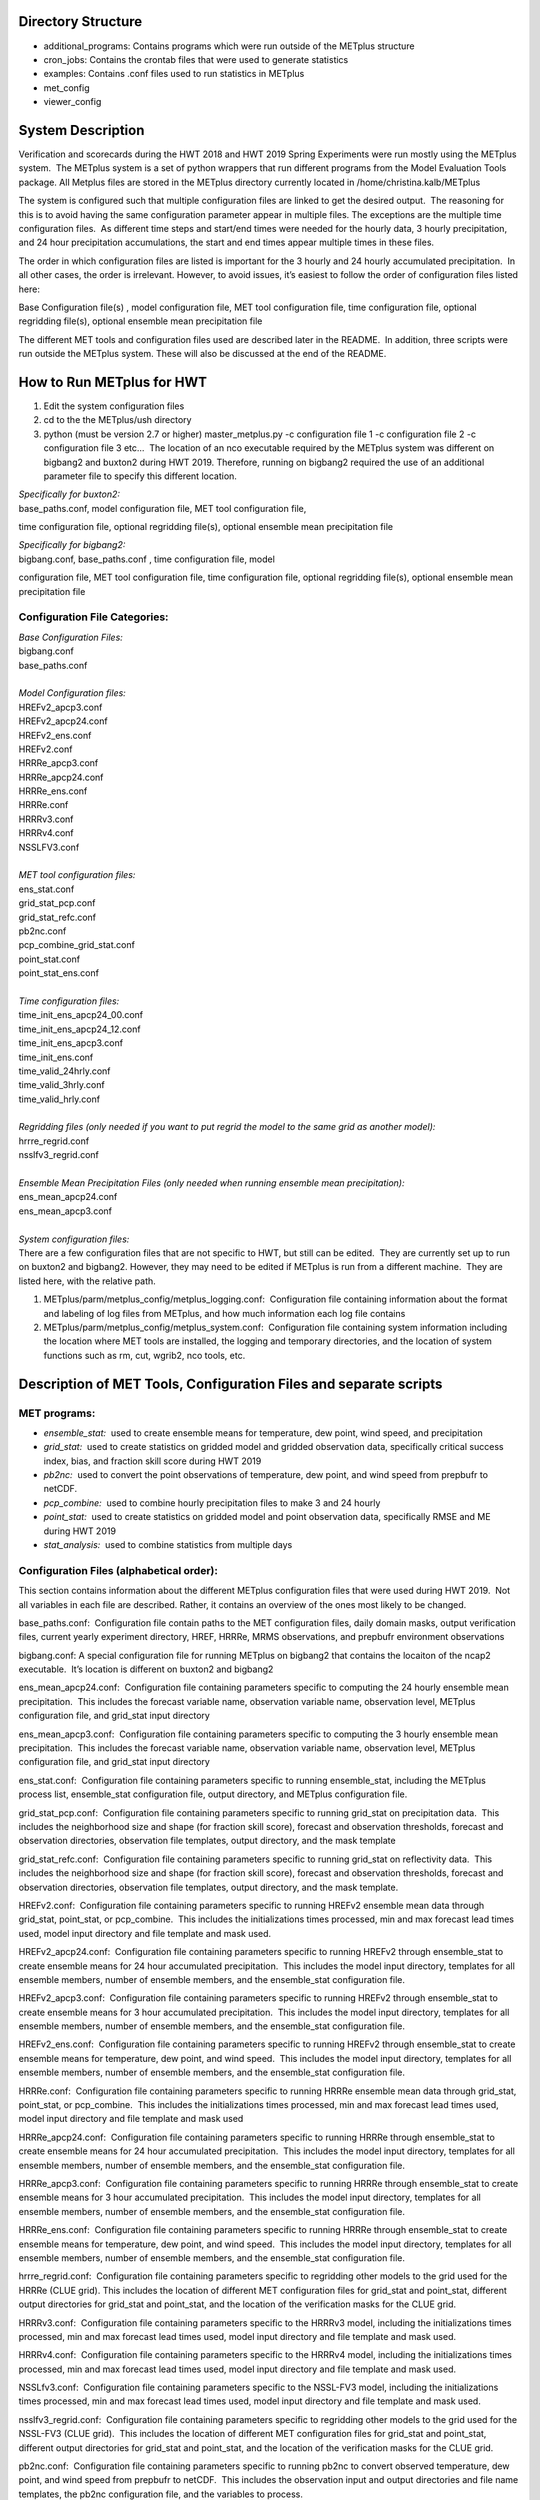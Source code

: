 **Directory Structure**
=======================
* additional_programs: Contains programs which were run outside of the METplus structure
* cron_jobs:  Contains the crontab files that were used to generate statistics
* examples:  Contains .conf files used to run statistics in METplus
* met_config
* viewer_config

**System Description**
======================

Verification and scorecards during the HWT 2018 and HWT 2019 Spring Experiments were run mostly using the METplus system.  The METplus system is a set of python wrappers that run different programs from the Model Evaluation Tools package. All Metplus files are stored in the METplus directory currently located in /home/christina.kalb/METplus

The system is configured such that multiple configuration files are linked to get the desired output.  The reasoning for this is to avoid having the same configuration parameter appear in multiple files. The exceptions are the multiple time configuration files.  As different time steps and start/end times were needed for the hourly data, 3 hourly precipitation, and 24 hour precipitation accumulations, the start and end times appear multiple times in these files.  

The order in which configuration files are listed is important for the 3 hourly and 24 hourly accumulated precipitation.  In all other cases, the order is irrelevant. However, to avoid issues, it’s easiest to follow the order of configuration files listed here:

Base Configuration file(s) , model configuration file, MET tool configuration file, time configuration file, optional regridding file(s), optional ensemble mean precipitation file

The different MET tools and configuration files used are described later in the README.  In addition, three scripts were run outside the METplus system. These will also be discussed at the end of the README.  

**How to Run METplus for HWT**
======================

1. Edit the system configuration files
2. cd to the the METplus/ush directory
3. python (must be version 2.7 or higher) master_metplus.py -c configuration file 1 -c configuration file 2 -c configuration file 3 etc…  The location of an nco executable required by the METplus system was different on bigbang2 and buxton2 during HWT 2019.  Therefore, running on bigbang2 required the use of an additional    parameter file to specify this different location.

| *Specifically for buxton2:*
| base_paths.conf, model configuration file, MET tool configuration file,
time configuration file, optional regridding file(s), optional ensemble
mean precipitation file
 
| *Specifically for bigbang2:*
| bigbang.conf, base_paths.conf , time configuration file, model
configuration file, MET tool configuration file, time configuration
file, optional regridding file(s), optional ensemble mean precipitation
file

**Configuration File Categories:**
__________________________________
| *Base Configuration Files:*
| bigbang.conf
| base_paths.conf
| 
| *Model Configuration files:*
| HREFv2_apcp3.conf
| HREFv2_apcp24.conf
| HREFv2_ens.conf
| HREFv2.conf
| HRRRe_apcp3.conf
| HRRRe_apcp24.conf
| HRRRe_ens.conf
| HRRRe.conf
| HRRRv3.conf
| HRRRv4.conf
| NSSLFV3.conf
| 
| *MET tool configuration files:*
| ens_stat.conf
| grid_stat_pcp.conf
| grid_stat_refc.conf
| pb2nc.conf
| pcp_combine_grid_stat.conf
| point_stat.conf
| point_stat_ens.conf
| 
| *Time configuration files:*
| time_init_ens_apcp24_00.conf
| time_init_ens_apcp24_12.conf
| time_init_ens_apcp3.conf
| time_init_ens.conf
| time_valid_24hrly.conf
| time_valid_3hrly.conf
| time_valid_hrly.conf
| 
| *Regridding files (only needed if you want to put regrid the model to the same grid as another model):*
| hrrre_regrid.conf
| nsslfv3_regrid.conf
| 
| *Ensemble Mean Precipitation Files (only needed when running ensemble mean precipitation):*
| ens_mean_apcp24.conf
| ens_mean_apcp3.conf
| 
| *System configuration files:*
| There are a few configuration files that are not specific to HWT, but still can be edited.  They are currently set up to run on buxton2 and bigbang2. However, they may need to be edited if METplus is run from a different machine.  They are listed here, with the relative path. 

1. METplus/parm/metplus_config/metplus_logging.conf:  Configuration file containing information about the format and labeling of log files from METplus, and how much information each log file contains
2. METplus/parm/metplus_config/metplus_system.conf:  Configuration file containing system information including the location where MET tools are installed, the logging and temporary directories, and the location of system functions such as rm, cut, wgrib2, nco tools, etc.

**Description of MET Tools, Configuration Files and separate scripts**
======================================================================

**MET programs:**
_________________
* *ensemble_stat:*  used to create ensemble means for temperature, dew point, wind speed, and precipitation
* *grid_stat:*  used to create statistics on gridded model and gridded observation data, specifically critical success index, bias, and fraction skill score during HWT 2019
* *pb2nc:*  used to convert the point observations of temperature, dew point, and wind speed from prepbufr to netCDF.
* *pcp_combine:*  used to combine hourly precipitation files to make 3 and 24 hourly
* *point_stat:*  used to create statistics on gridded model and point observation data, specifically RMSE and ME during HWT 2019
* *stat_analysis:*  used to combine statistics from multiple days

**Configuration Files (alphabetical order):**
_____________________________________________

This section contains information about the different METplus
configuration files that were used during HWT 2019.  Not all variables
in each file are described. Rather, it contains an overview of the ones
most likely to be changed.

base_paths.conf:  Configuration file contain paths to the MET
configuration files, daily domain masks, output verification files,
current yearly experiment directory, HREF, HRRRe, MRMS observations, and
prepbufr environment observations

bigbang.conf: A special configuration file for running METplus on
bigbang2 that contains the locaiton of the ncap2 executable.  It’s
location is different on buxton2 and bigbang2

ens_mean_apcp24.conf:  Configuration file containing parameters specific
to computing the 24 hourly ensemble mean precipitation.  This includes
the forecast variable name, observation variable name, observation
level, METplus configuration file, and grid_stat input directory

ens_mean_apcp3.conf:  Configuration file containing parameters specific
to computing the 3 hourly ensemble mean precipitation.  This includes
the forecast variable name, observation variable name, observation
level, METplus configuration file, and grid_stat input directory

ens_stat.conf:  Configuration file containing parameters specific to
running ensemble_stat, including the METplus process list, ensemble_stat
configuration file, output directory, and METplus configuration file.

grid_stat_pcp.conf:  Configuration file containing parameters specific
to running grid_stat on precipitation data.  This includes the
neighborhood size and shape (for fraction skill score), forecast and
observation thresholds, forecast and observation directories,
observation file templates, output directory, and the mask template

grid_stat_refc.conf:  Configuration file containing parameters specific
to running grid_stat on reflectivity data.  This includes the
neighborhood size and shape (for fraction skill score), forecast and
observation thresholds, forecast and observation directories,
observation file templates, output directory, and the mask template.

HREFv2.conf:  Configuration file containing parameters specific to
running HREFv2 ensemble mean data through grid_stat, point_stat, or
pcp_combine.  This includes the initializations times processed, min and
max forecast lead times used, model input directory and file template
and mask used.

HREFv2_apcp24.conf:  Configuration file containing parameters specific
to running HREFv2 through ensemble_stat to create ensemble means for 24
hour accumulated precipitation.  This includes the model input
directory, templates for all ensemble members, number of ensemble
members, and the ensemble_stat configuration file.

HREFv2_apcp3.conf:  Configuration file containing parameters specific to
running HREFv2 through ensemble_stat to create ensemble means for 3 hour
accumulated precipitation.  This includes the model input directory,
templates for all ensemble members, number of ensemble members, and the
ensemble_stat configuration file.

HREFv2_ens.conf:  Configuration file containing parameters specific to
running HREFv2 through ensemble_stat to create ensemble means for
temperature, dew point, and wind speed.  This includes the model input
directory, templates for all ensemble members, number of ensemble
members, and the ensemble_stat configuration file.

HRRRe.conf:  Configuration file containing parameters specific to
running HRRRe ensemble mean data through grid_stat, point_stat, or
pcp_combine.  This includes the initializations times processed, min and
max forecast lead times used, model input directory and file template
and mask used

HRRRe_apcp24.conf:  Configuration file containing parameters specific to
running HRRRe through ensemble_stat to create ensemble means for 24 hour
accumulated precipitation.  This includes the model input directory,
templates for all ensemble members, number of ensemble members, and the
ensemble_stat configuration file.

HRRRe_apcp3.conf:  Configuration file containing parameters specific to
running HRRRe through ensemble_stat to create ensemble means for 3 hour
accumulated precipitation.  This includes the model input directory,
templates for all ensemble members, number of ensemble members, and the
ensemble_stat configuration file.

HRRRe_ens.conf:  Configuration file containing parameters specific to
running HRRRe through ensemble_stat to create ensemble means for
temperature, dew point, and wind speed.  This includes the model input
directory, templates for all ensemble members, number of ensemble
members, and the ensemble_stat configuration file.

hrrre_regrid.conf:  Configuration file containing parameters specific to
regridding other models to the grid used for the HRRRe (CLUE grid). 
This includes the location of different MET configuration files for
grid_stat and point_stat, different output directories for grid_stat and
point_stat, and the location of the verification masks for the CLUE
grid.

HRRRv3.conf:  Configuration file containing parameters specific to the
HRRRv3 model, including the initializations times processed, min and max
forecast lead times used, model input directory and file template and
mask used.

HRRRv4.conf:  Configuration file containing parameters specific to the
HRRRv4 model, including the initializations times processed, min and max
forecast lead times used, model input directory and file template and
mask used.

NSSLfv3.conf:  Configuration file containing parameters specific to the
NSSL-FV3 model, including the initializations times processed, min and
max forecast lead times used, model input directory and file template
and mask used.

nsslfv3_regrid.conf:  Configuration file containing parameters specific
to regridding other models to the grid used for the NSSL-FV3 (CLUE
grid).  This includes the location of different MET configuration files
for grid_stat and point_stat, different output directories for grid_stat
and point_stat, and the location of the verification masks for the CLUE
grid.

pb2nc.conf:  Configuration file containing parameters specific to
running pb2nc to convert observed temperature, dew point, and wind speed
from prepbufr to netCDF.  This includes the observation input and output
directories and file name templates, the pb2nc configuration file, and
the variables to process.

pcp_combine_grid_stat.conf:  Configuration file containing parameter
specific to running grid_stat on precipitation data.  This includes the
neighborhood size and shape (for computing FSS), the precipitation
thresholds to use for the model and observation data, the input and
output directories and templates for pcp_combine for the model, and
pcop_combine and grid_stat for the observations, and the verification
mask template.

point_stat.conf:  Configuration file containing parameters specific to
running statistics using point_stat on the deterministic model
temperature, dew point, and wind speed compared to the point
observations for these same variables.  This includes the location of
the point_stat configuration file, model and observation names, levels,
and thresholds for temperature, dew point, and wind speed, input
directories and templates for the model and observations, the location
of the output directory, and the location of the verification mask.

point_stat_ens.conf:  Configuration file containing parameters specific
to running statistics using point_stat on the ensemble mean temperature,
dew point, and wind speed compared to the point observations for these
same variables.  This includes the location of the point_stat
configuration file, model and observation names, levels, and thresholds
for temperature, dew point, and wind speed, input directories and
templates for the model and observations, the location of the output
directory, and the location of the verification mask.

time_init_ens_apcp24_00.conf:  Configuration file containing parameters
specific to running statistics on ensembles (generated at 0000 UTC) by
initialization time on 24 hourly lead times, including the
initialization time format, initialization begin and end times,
initialization increment, lead times to process, and forecast variable
level.

time_init_ens_apcp24_12.conf:  Configuration file containing parameters
specific to running statistics on ensembles (generated at 1200 UTC) by
initialization time on 24 hourly lead times, including the
initialization time format, initialization begin and end times,
initialization increment, lead times to process, and forecast variable
level.

time_init_ens_apcp3.conf:  Configuration file containing parameters
specific to running statistics on ensembles by initialization time on 3
hourly lead times, including the initialization time format,
initialization begin and end times, initialization increment, and lead
times to process.

time_init_ens.conf:  Configuration file containing parameters specific
to running statistics on ensembles by initialization time on hourly lead
times, including the initialization time format, initialization begin
and end times, initialization increment, and lead times to process.

time_valid_24hrly.conf:  Configuration file containing parameters
specific to running statistics by valid time at a 24 hourly frequency,
including the valid time format, valid begin and end times, and time
increment.  This file also contains information about the variable name
and level for 24 hourly accumulated precipitation.

time_valid_3hrly.conf: Configuration file containing parameters specific
to running statistics by valid time at a 3 hourly frequency, including
the valid time format, valid begin and end times, and time increment. 
This file also contains information about the variable name and level
for 3 hourly accumulated precipitation.

time_valid_hrly.conf:  Configuration file containing parameters specific
to running statistics by valid time at an hourly frequency, including
the valid time format, valid begin and end times, and time increment

Additional configuration notes:

The ensemble means for the HRRRe and HREFv2 were created in a separate
process from the verification through grid_stat.  The reasoning for this
was to divide up the load on the machine. Ensemble means could be
created prior to the arrival of observations, allowing these to be run
outside the time when the majority of the verification was processing.

**Scripts Outside of METplus**
______________________________

These scripts are currently located in
/home/christina.kalb/python_separates

* *create_met_poly.py:*  Takes a json file containing the sector bounds for the daily domain and converts it to a MET poly file which can then be run through gen_vx_mask to create a masking file for the daily domain.
* *run_met_surrogate_severe_perc.py:*  Runs the surrogate severe files created by Burkely through grid_stat twice.  The first run creates CSI and bias, and the second computes probability statistics such as ROC and Reliability.  This program also calls create_met_poly.py to create a masking region for the surrogate severe data.
* *run_pcp_href.py:*  Converts each member of the HREFv2 ensemble from hourly precipitation to 3 hourly and 24 hourly.
* *run_pcp_hrrre.py:*  Converts each member of the HRRRe ensemble from hourly precipitation to 3 hourly and 24 hourly.
* *run_pcp_obs.py:*  Takes hourly Stage IV precipitation data and accumulates it to compute 3 hourly and 24 hourly data.
* *run_stat_analysis_refc_hrrrv3_hrrrv4_nsslfv3.py:*  Takes the output of MET from grid_stat for the HRRRv3 and HRRRv4, and accumulates using stat_analysis, so the data is in a format for Brett to display on the webpage
* *run_stat_analysis_surrogate_severe.py:*  Takes the output of MET from grid_stat for the surrogate severe data, and accumulates using stat_analysis, so the data is in a format for Brett to display on the webpage

**Statistics cron jobs in 2019**
================================

These are shortened examples; the full paths are omitted for clarity. The full versions and time each job was run can be found in the files crontab.tina and crontab.tina.bigbang.

Buxton2
_______
| **Observations**
| *Point Observations, temperature, dew point, and wind speed converted to netCDF:*
| /usr/local/Python2.7.11/bin/python master_metplus.py -c base_paths.conf -c pb2nc.conf -c time_valid_hrly.conf
| 
| **Surrogate Severe**
| *Surrogate Severe grid_stat:*
| /usr/local/Python2.7.11/bin/python run_met_surrogate_severe_perc.py
| 
| *Surrogate Severe stat_analysis:*
| /usr/local/Python2.7.11/bin/python run_stat_analysis_surrogate_severe.py
| 
| **HREFv2 data**
| *Combining ensemble member precipitation to 3 hourly and 24 hourly:*
| /usr/local/Python2.7.11/bin/python run_pcp_href.py
| 
| *Ensemble mean temperature, dew point, and wind speed with ensemble_stat:*
| /usr/local/Python2.7.11/bin/python master_metplus.py -c base_paths.conf -c time_init_ens.conf -c HREFv2_ens.conf -c ens_stat.conf
| 
| *24 hour Precipitation (0000 initialization time) ensemble mean with ensemble_stat:*
| /usr/local/Python2.7.11/bin/python master_metplus.py -c base_paths.conf -c /HREFv2_apcp24.conf -c ens_stat.conf -c time_init_ens_apcp24_00.conf
| 
| *24 hour Precipitation (1200 initialization time) ensemble mean with ensemble_stat:*
| /usr/local/Python2.7.11/bin/python master_metplus.py -c base_paths.conf -c HREFv2_apcp24.conf -c ens_stat.conf -c time_init_ens_apcp24_12.conf
| 
| *3 hour Precipitation ensemble mean with ensemble_stat:*
| /usr/local/Python2.7.11/bin/python master_metplus.py -c base_paths.conf -c HREFv2_apcp3.conf -c ens_stat.conf -c time_init_ens_apcp3.conf
| 
| *Ensemble mean environment point_stat:*
| /usr/local/Python2.7.11/bin/python master_metplus.py -c base_paths.conf -c HREFv2.conf -c point_stat_ens.conf -c time_valid_hrly.conf
| 
| *Ensemble mean environment point_stat, regridded to the CLUE Domain:*
| /usr/local/Python2.7.11/bin/python master_metplus.py -c base_paths.conf -c HREFv2.conf -c point_stat_ens.conf -c time_valid_hrly.conf -c hrrre_regrid.conf
| 
| *24 Hour Precipitation ensemble mean grid_stat regridded to the CLUE Domain:*
| /usr/local/Python2.7.11/bin/python master_metplus.py -c base_paths.conf -c HREFv2.conf -c grid_stat_pcp.conf -c time_valid_24hrly.conf -c hrrre_regrid.conf -c ens_mean_apcp24.conf
| 
| *3 Hour Precipitation ensemble mean grid_stat regridded to the CLUE Domain:*
| /usr/local/Python2.7.11/bin/python master_metplus.py -c base_paths.conf -c HREFv2.conf -c grid_stat_pcp.conf -c time_valid_3hrly.conf -c hrrre_regrid.conf -c ens_mean_apcp3.conf
| 
| **HRRRv3 data**
| *Reflectivity grid_stat:*
| /usr/local/Python2.7.11/bin/python master_metplus.py -c base_paths.conf -c HRRRv3.conf -c grid_stat_refc.conf -c time_valid_hrly.conf
| 
| *Environment point_stat:*
| /usr/local/Python2.7.11/bin/python master_metplus.py -c base_paths.conf -c HRRRv3.conf -c point_stat.conf -c time_valid_hrly.conf
| 
| *Reflectivity grid_stat regridded to the CLUE grid:*
| /usr/local/Python2.7.11/bin/python master_metplus.py -c base_paths.conf -c HRRRv3.conf -c grid_stat_refc.conf -c time_valid_hrly.conf -c nsslfv3_regrid.conf
|
| *Environment point_stat regridded to the CLUE grid:*
| /usr/local/Python2.7.11/bin/python master_metplus.py -c base_paths.conf -c HRRRv3.conf -c point_stat.conf -c time_valid_hrly.conf -c nsslfv3_regrid.conf
| 
| *24 hour precipitation grid_stat:*
| /usr/local/Python2.7.11/bin/python master_metplus.py -c base_paths.conf -c HRRRv3.conf -c pcp_combine_grid_stat.conf -c time_valid_24hrly.conf
| 
| *3 hour precipitation grid_stat:*
| /usr/local/Python2.7.11/bin/python master_metplus.py -c base_paths.conf -c HRRRv3.conf -c pcp_combine_grid_stat.conf -c time_valid_3hrly.conf
| 
| *24 hour precipitation grid_stat regridded to the CLUE grid:*
| /usr/local/Python2.7.11/bin/python master_metplus.py -c base_paths.conf -c HRRRv3.conf -c grid_stat_pcp.conf -c time_valid_24hrly.conf -c nsslfv3_regrid.conf
| 
| *3 hour precipitation grid_stat regridded to the CLUE grid:*
| /usr/local/Python2.7.11/bin/python master_metplus.py -c base_paths.conf -c HRRRv3.conf -c grid_stat_pcp.conf -c time_valid_3hrly.conf -c nsslfv3_regrid.conf
| 
| **NSSL-FV3 data**
| *Reflectivity grid_stat:*
| /usr/local/Python2.7.11/bin/python master_metplus.py -c base_paths.conf -c NSSLfv3.conf -c grid_stat_refc.conf -c time_valid_hrly.conf
| 
| *Environment point_stat:*
| /usr/local/Python2.7.11/bin/python master_metplus.py -c base_paths.conf -c NSSLfv3.conf -c point_stat.conf -c time_valid_hrly.conf
| 
| *24 hour precipitation grid_stat:*
| /usr/local/Python2.7.11/bin/python master_metplus.py -c base_paths.conf -c NSSLfv3.conf -c pcp_combine_grid_stat.conf -c time_valid_24hrly.conf
| 
| *3 hour precipitation grid_stat:*
| /usr/local/Python2.7.11/bin/python master_metplus.py -c base_paths.conf -c NSSLfv3.conf -c pcp_combine_grid_stat.conf -c time_valid_3hrly.conf

Bigbang2
________
| **Observations**
| *Combining observed ST4 hourly precipitation to 3 and 24 with pcp_combine:*
| /bin/python run_pcp_obs.py
| 
| *Reflectivity stat_analysis:*
| /bin/python run_stat_analysis_refc_hrrrv3_hrrrv4_nsslfv3.py
| 
| **HRRRe data**
| *Ensemble mean temperature, dew point, and wind speed with ensemble_stat:*
| /bin/python master_metplus.py -c bigbang.conf -c base_paths.conf -c HRRRe_ens.conf -c ens_stat.conf -c time_init_ens.conf 
| 
| *Combining ensemble member precipitation to 3 hourly and 24 hourly:*
| /bin/python run_pcp_hrrre.py
| 
| *24 hour Precipitation (0000 initialization time) ensemble mean with ensemble_stat:*
| /bin/python master_metplus.py -c bigbang.conf -c base_paths.conf -c HRRRe_apcp24.conf -c ens_stat.conf -c time_init_ens_apcp24_00.conf
| 
| *24 hour Precipitation (1200 initialization time) ensemble mean with ensemble_stat:*
| /bin/python master_metplus.py -c bigbang.conf -c base_paths.conf -c HRRRe_apcp24.conf -c ens_stat.conf -c time_init_ens_apcp24_12.conf
| 
| *3 hour Precipitation ensemble mean with ensemble_stat:*
| /bin/python master_metplus.py -c bigbang.conf -c base_paths.conf -c HRRRe_apcp3.conf -c ens_stat.conf -c time_init_ens_apcp3.conf
| 
| *Ensemble mean environment point_stat:*
| /bin/python master_metplus.py -c bigbang.conf -c base_paths.conf -c HRRRe.conf -c point_stat_ens.conf -c time_valid_hrly.conf
| 
| *24 Hour Precipitation ensemble mean grid_stat:*
| /bin/python master_metplus.py -c bigbang.conf -c base_paths.conf -c HRRRe.conf -c grid_stat_pcp.conf -c time_valid_24hrly.conf -c ens_mean_apcp24.conf
| 
| *3 Hour Precipitation ensemble mean grid_stat:*
| /bin/python master_metplus.py -c bigbang.conf -c base_paths.conf -c HRRRe.conf -c grid_stat_pcp.conf -c time_valid_3hrly.conf -c ens_mean_apcp3.conf
| 
| **HRRRv4 data**
| *Reflectivity grid_stat:*
| /bin/python master_metplus.py -c bigbang.conf -c base_paths.conf -c HRRRv4.conf grid_stat_refc.conf -c time_valid_hrly.conf
| 
| *Environment point_stat:*
| /bin/python master_metplus.py -c bigbang.conf -c base_paths.conf -c HRRRv4.conf -c point_stat.conf -c time_valid_hrly.conf
| 
| *Reflectivity grid_stat regridded to the CLUE grid:*
| /bin/python master_metplus.py -c bigbang.conf -c base_paths.conf -c HRRRv4.conf -c grid_stat_refc.conf -c time_valid_hrly.conf -c nsslfv3_regrid.conf
| 
| *Environment point_stat regridded to the CLUE grid:*
| /bin/python master_metplus.py -c bigbang.conf -c base_paths.conf -c HRRRv4.conf -c point_stat.conf -c time_valid_hrly.conf -c nsslfv3_regrid.conf
| 
| *24 hour precipitation grid_stat:*
| /bin/python master_metplus.py -c bigbang.conf -c base_paths.conf -c HRRRv4.conf -c pcp_combine_grid_stat.conf -c time_valid_24hrly.conf
| 
| *3 hour precipitation grid_stat:*
| /bin/python master_metplus.py -c bigbang.conf -c base_paths.conf -c HRRRv4.conf -c pcp_combine_grid_stat.conf -c time_valid_3hrly.conf
| 
| *24 hour precipitation grid_stat regridded to the CLUE grid:*
| /bin/python master_metplus.py -c bigbang.conf -c base_paths.conf -c HRRRv4.conf -c grid_stat_pcp.conf -c time_valid_24hrly.conf -c nsslfv3_regrid.conf
| 
| *3 hour precipitation grid_stat regridded to the CLUE grid:*
| /bin/python master_metplus.py -c bigbang.conf -c base_paths.conf -c HRRRv4.conf -c grid_stat_pcp.conf -c time_valid_3hrly.conf -c nsslfv3_regrid.conf
 
**Creating Scorecards**
=======================

Scorecards are created by running METviewer in a container.  The output from MET tools is first added to a METviewer database, and then scorecards are run on this database.  Both of these processes are launched from a container. The files associated with creating scorecards are located in /raid/efp/se2019/ftp/dtc/metviewer.

Automated scorecard images were created using METviewer running continuously inside a container and having cron entries send command line requests to the container.  The container only runs on bigbang2, and docker-compose.yml is the yml file used to set up the HWT docker instance.  The file docker.sh is the shell script calling docker compose and giving an example of the metviewer commands to create the scorecards

To load data into the METviewer database, run one of the load shell scripts which are described below.  The shell scripts reference parameter files that list the data to be loaded into the database. Scorecards are run by calling mv_scorecard.sh followed by an xml file that contains the models and variables to display on the scorecard.  The color and symbol settings, as well as significance thresholds are located in the xml file, thresh_sigdiff.xml.

| *Database Loading Files:*
| add_mv_hwt_2019.sh:  Add the HRRRv3 and HRRRv4 data to the database
| load_mv_hwt_2019.sh: reload all data from all models
| 
| *Model Scorecard xml files:*
| scorecard_cam_2019_hrrrv3_hrrrv4.xml:  HRRRv3 versus HRRRv4
| scorecard_cam_2019_nsslfv3_hrrrv3_cluegrid.xml:  NSSL-FV3 versus HRRRv3
| scorecard_cam_2019_nsslfv3_hrrrv4_cluegrid.xml:  NSSL-FV3 versus HRRRv4
| scorecard_cam_2019_href_hrrre_mean.xml:  HREFv2 versus HRRRe ensemble mean
| 
| *Surrogate Severe Scorecard xml files:*
| scorecard_cam_2019_ss_hrrrv3_hrrrv4.xml:  HRRRv3 versus HRRRv4
| scorecard_cam_2019_ss_nsslfv3_hrrrv3_cluegrid.xml:  NSSL-FV3 versus HRRRv3
| scorecard_cam_2019_ss_nsslfv3_hrrrv4_cluegrid.xml:  NSSL-FV3 versus HRRRv4
| scorecard_cam_2019_ss_href_hrrre_cluegrid.xml:  HREFv2 versus HRRRe
| 
| *Other xml files*
| thresh_sigdiff.xml:  Contains the color and symbol settings, as well as significance thresholds

**Scorecard cron jobs in 2019**
===============================

The full versions and time each job was run can be found in the files
/home/hank.fisher/cron/crontab.

| **Run Tues - Saturday at 11am**
| *Add HRRRv3 and HRRRv4* *to the database*
| /bin/docker exec -e JAVA=/usr/bin/java -d metviewer_1 sh -c "/raid/efp/se2019/ftp/dtc/metviewer/scripts/add_mv_hwt_2019.sh"
| 
| *Run HRRRv3/HRRRv4 Surrogate Severe Scorecard*
| /bin/docker exec -e JAVA=/usr/bin/java -d metviewer_1 sh -c "bin/mv_scorecard.sh /raid/efp/se2019/ftp/dtc/metviewer/xml/scorecard_cam_2019_ss_hrrrv3_hrrrv4.xml"
| 
| *Run HRRRv3/HRRRv4 Scorecard*
| /bin/docker exec -e JAVA=/usr/bin/java -d metviewer_1 sh -c "bin/mv_scorecard.sh /raid/efp/se2019/ftp/dtc/metviewer/xml/scorecard_cam_2019_hrrrv3_hrrrv4.xml"
| 
| **Run Friday at 11am**
| *Reload all the data*
|  /bin/docker exec -e JAVA=/usr/bin/java -d metviewer_1 sh -c "/raid/efp/se2019/ftp/dtc/metviewer/scripts/load_mv_hwt_2019.sh"
| 
| *Run NSSL-FV3 versus HRRRv3 Scorecard*
| /bin/docker exec -e JAVA=/usr/bin/java -d metviewer_1 sh -c "bin/mv_scorecard.sh /raid/efp/se2019/ftp/dtc/metviewer/xml/scorecard_cam_2019_nsslfv3_hrrrv3_cluegrid.xml"
| 
| *Run NSSL-FV3 versus HRRRv3 Scorecard*
| /bin/docker exec -e JAVA=/usr/bin/java -d metviewer_1 sh -c "bin/mv_scorecard.sh /raid/efp/se2019/ftp/dtc/metviewer/xml/scorecard_cam_2019_nsslfv3_hrrrv4_cluegrid.xml"
| 
| *Run NSSL-FV3 versus HRRRv3 Surrogate Severe Scorecard*
| /bin/docker exec -e JAVA=/usr/bin/java -d metviewer_1 sh -c "bin/mv_scorecard.sh /raid/efp/se2019/ftp/dtc/metviewer/xml/scorecard_cam_2019_ss_nsslfv3_hrrrv3_cluegrid.xml"
| 
| *Run NSSL-FV3 versus HRRRv3 Surrogate Severe Scorecard*
| /bin/docker exec -e JAVA=/usr/bin/java -d metviewer_1 sh -c "bin/mv_scorecard.sh /raid/efp/se2019/ftp/dtc/metviewer/xml/scorecard_cam_2019_ss_nsslfv3_hrrrv4_cluegrid.xml"
| 
| *Run HREFv2 versus HRRRe Ensemble Mean Scorecard*
| /bin/docker exec -e JAVA=/usr/bin/java -d metviewer_1 sh -c "bin/mv_scorecard.sh /raid/efp/se2019/ftp/dtc/metviewer/xml/scorecard_cam_2019_href_hrrrre_mean.xml"
| 
| *Run HREFv2 versus HRRRe Surrogate Severe Scorecard*
| /bin/docker exec -e JAVA=/usr/bin/java -d metviewer_1 sh -c "bin/mv_scorecard.sh /raid/efp/se2019/ftp/dtc/metviewer/xml/scorecard_cam_2019_ss_href_hrrrre_cluegrid.xml"
